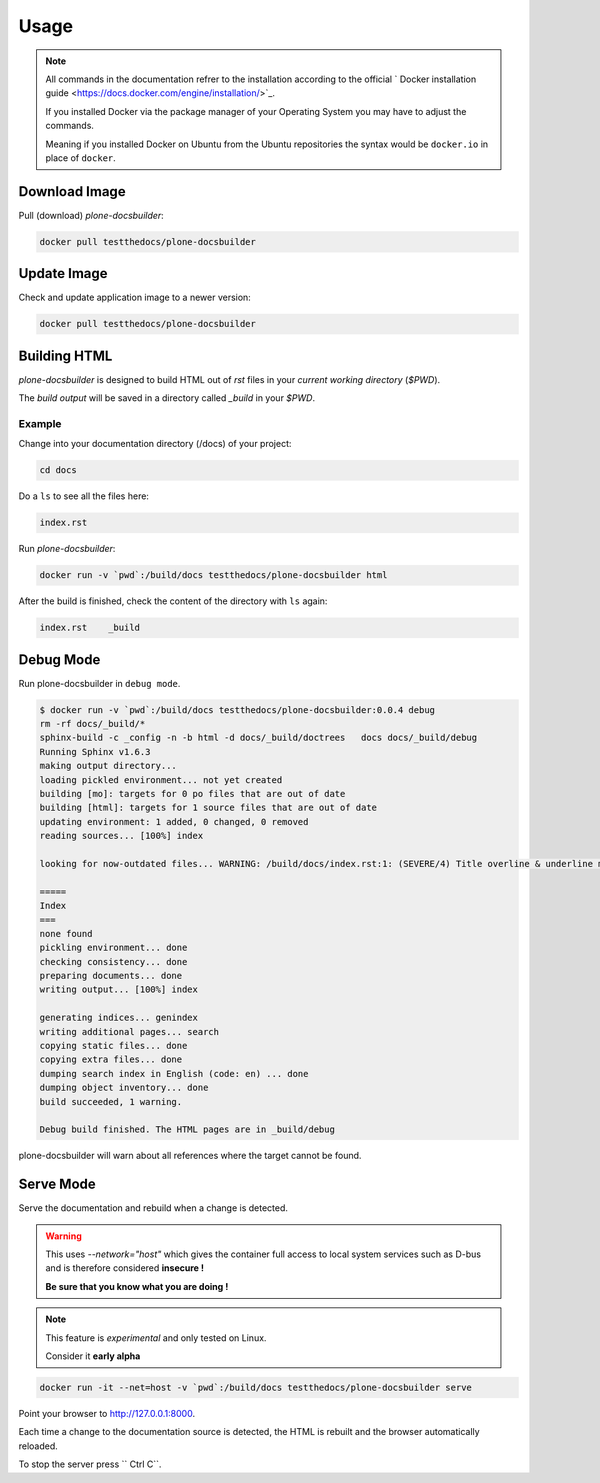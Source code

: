 =====
Usage
=====

.. note::

   All commands in the documentation refrer to the installation according to the official
   ` Docker installation guide <https://docs.docker.com/engine/installation/>`_.

   If you installed Docker via the package manager of your Operating System you may have to adjust the commands.

   Meaning if you installed Docker on Ubuntu from the Ubuntu repositories the syntax would be ``docker.io`` in place of ``docker``.


Download Image
==============

Pull (download) *plone-docsbuilder*:

.. code-block:: shell

   docker pull testthedocs/plone-docsbuilder

Update Image
============

Check and update application image to a newer version:

.. code-block:: shell

   docker pull testthedocs/plone-docsbuilder

Building HTML
=============

*plone-docsbuilder* is designed to build HTML out of *rst* files in your *current working directory* (`$PWD`).

The *build output* will be saved in a directory called *_build* in your `$PWD`.

Example
-------

Change into your documentation directory (/docs) of your project:

.. code-block:: shell

   cd docs

Do a ``ls`` to see all the files here:

.. code-block:: shell

   index.rst

Run *plone-docsbuilder*:

.. code-block:: shell

   docker run -v `pwd`:/build/docs testthedocs/plone-docsbuilder html

After the build is finished, check the content of the directory with ``ls`` again:

.. code-block:: shell

   index.rst    _build


Debug Mode
==========

Run plone-docsbuilder in ``debug mode``.

.. code-block:: console

   $ docker run -v `pwd`:/build/docs testthedocs/plone-docsbuilder:0.0.4 debug
   rm -rf docs/_build/*
   sphinx-build -c _config -n -b html -d docs/_build/doctrees   docs docs/_build/debug
   Running Sphinx v1.6.3
   making output directory...
   loading pickled environment... not yet created
   building [mo]: targets for 0 po files that are out of date
   building [html]: targets for 1 source files that are out of date
   updating environment: 1 added, 0 changed, 0 removed
   reading sources... [100%] index

   looking for now-outdated files... WARNING: /build/docs/index.rst:1: (SEVERE/4) Title overline & underline mismatch.

   =====
   Index
   ===
   none found
   pickling environment... done
   checking consistency... done
   preparing documents... done
   writing output... [100%] index

   generating indices... genindex
   writing additional pages... search
   copying static files... done
   copying extra files... done
   dumping search index in English (code: en) ... done
   dumping object inventory... done
   build succeeded, 1 warning.

   Debug build finished. The HTML pages are in _build/debug

plone-docsbuilder will warn about all references where the target cannot be found.


Serve Mode
==========

Serve the documentation and rebuild when a change is detected.

.. warning::

   This uses *--network="host"* which gives the container full access to local system services
   such as D-bus and is therefore considered **insecure !**

   **Be sure that you know what you are doing !**

.. note::

   This feature is *experimental* and only tested on Linux.

   Consider it **early alpha**

.. code-block:: shell

   docker run -it --net=host -v `pwd`:/build/docs testthedocs/plone-docsbuilder serve

Point your browser to  http://127.0.0.1:8000.

Each time a change to the documentation source is detected, the HTML is rebuilt and the browser automatically reloaded.

To stop the server press `` Ctrl C``.

